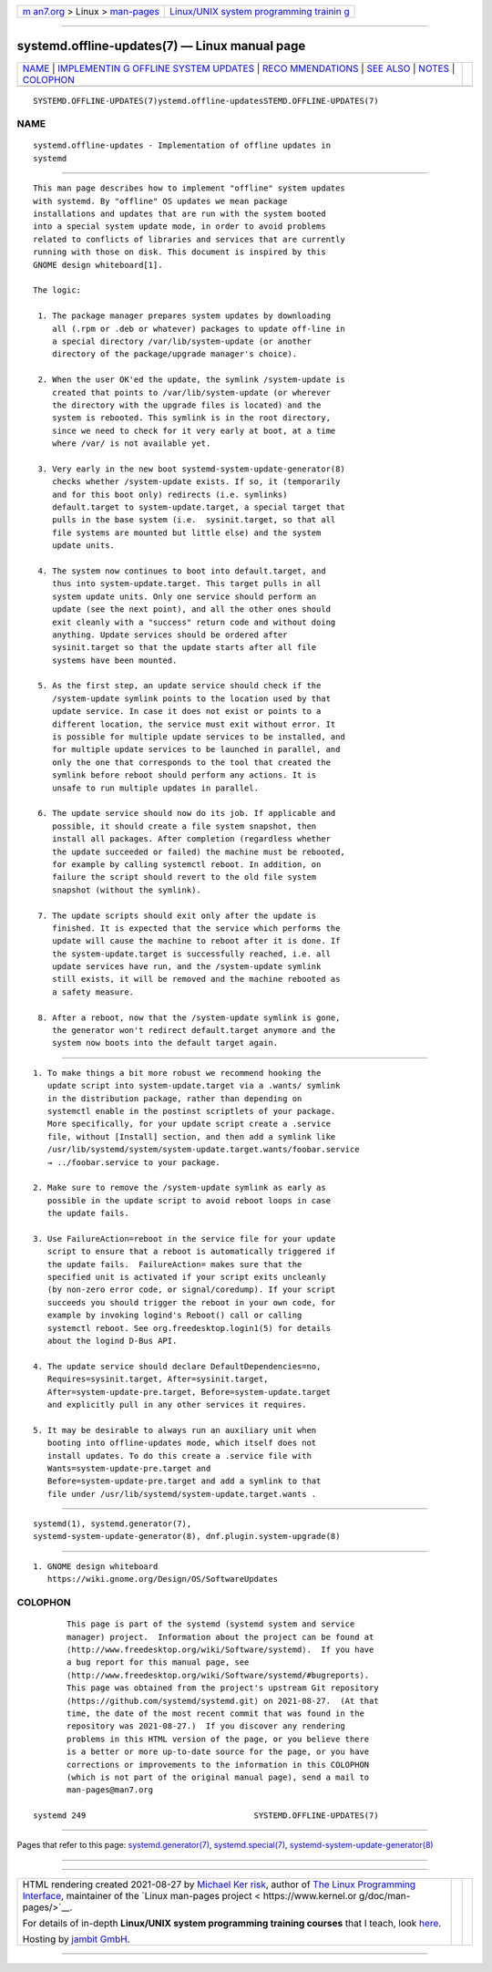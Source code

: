 .. container:: page-top

.. container:: nav-bar

   +----------------------------------+----------------------------------+
   | `m                               | `Linux/UNIX system programming   |
   | an7.org <../../../index.html>`__ | trainin                          |
   | > Linux >                        | g <http://man7.org/training/>`__ |
   | `man-pages <../index.html>`__    |                                  |
   +----------------------------------+----------------------------------+

--------------

systemd.offline-updates(7) — Linux manual page
==============================================

+-----------------------------------+-----------------------------------+
| `NAME <#NAME>`__ \|               |                                   |
| `IMPLEMENTIN                      |                                   |
| G OFFLINE SYSTEM UPDATES <#IMPLEM |                                   |
| ENTING_OFFLINE_SYSTEM_UPDATES>`__ |                                   |
| \|                                |                                   |
| `RECO                             |                                   |
| MMENDATIONS <#RECOMMENDATIONS>`__ |                                   |
| \| `SEE ALSO <#SEE_ALSO>`__ \|    |                                   |
| `NOTES <#NOTES>`__ \|             |                                   |
| `COLOPHON <#COLOPHON>`__          |                                   |
+-----------------------------------+-----------------------------------+
| .. container:: man-search-box     |                                   |
+-----------------------------------+-----------------------------------+

::

   SYSTEMD.OFFLINE-UPDATES(7)ystemd.offline-updatesSTEMD.OFFLINE-UPDATES(7)

NAME
-------------------------------------------------

::

          systemd.offline-updates - Implementation of offline updates in
          systemd


---------------------------------------------------------------------------------------------------------------

::

          This man page describes how to implement "offline" system updates
          with systemd. By "offline" OS updates we mean package
          installations and updates that are run with the system booted
          into a special system update mode, in order to avoid problems
          related to conflicts of libraries and services that are currently
          running with those on disk. This document is inspired by this
          GNOME design whiteboard[1].

          The logic:

           1. The package manager prepares system updates by downloading
              all (.rpm or .deb or whatever) packages to update off-line in
              a special directory /var/lib/system-update (or another
              directory of the package/upgrade manager's choice).

           2. When the user OK'ed the update, the symlink /system-update is
              created that points to /var/lib/system-update (or wherever
              the directory with the upgrade files is located) and the
              system is rebooted. This symlink is in the root directory,
              since we need to check for it very early at boot, at a time
              where /var/ is not available yet.

           3. Very early in the new boot systemd-system-update-generator(8)
              checks whether /system-update exists. If so, it (temporarily
              and for this boot only) redirects (i.e. symlinks)
              default.target to system-update.target, a special target that
              pulls in the base system (i.e.  sysinit.target, so that all
              file systems are mounted but little else) and the system
              update units.

           4. The system now continues to boot into default.target, and
              thus into system-update.target. This target pulls in all
              system update units. Only one service should perform an
              update (see the next point), and all the other ones should
              exit cleanly with a "success" return code and without doing
              anything. Update services should be ordered after
              sysinit.target so that the update starts after all file
              systems have been mounted.

           5. As the first step, an update service should check if the
              /system-update symlink points to the location used by that
              update service. In case it does not exist or points to a
              different location, the service must exit without error. It
              is possible for multiple update services to be installed, and
              for multiple update services to be launched in parallel, and
              only the one that corresponds to the tool that created the
              symlink before reboot should perform any actions. It is
              unsafe to run multiple updates in parallel.

           6. The update service should now do its job. If applicable and
              possible, it should create a file system snapshot, then
              install all packages. After completion (regardless whether
              the update succeeded or failed) the machine must be rebooted,
              for example by calling systemctl reboot. In addition, on
              failure the script should revert to the old file system
              snapshot (without the symlink).

           7. The update scripts should exit only after the update is
              finished. It is expected that the service which performs the
              update will cause the machine to reboot after it is done. If
              the system-update.target is successfully reached, i.e. all
              update services have run, and the /system-update symlink
              still exists, it will be removed and the machine rebooted as
              a safety measure.

           8. After a reboot, now that the /system-update symlink is gone,
              the generator won't redirect default.target anymore and the
              system now boots into the default target again.


-----------------------------------------------------------------------

::

           1. To make things a bit more robust we recommend hooking the
              update script into system-update.target via a .wants/ symlink
              in the distribution package, rather than depending on
              systemctl enable in the postinst scriptlets of your package.
              More specifically, for your update script create a .service
              file, without [Install] section, and then add a symlink like
              /usr/lib/systemd/system/system-update.target.wants/foobar.service
              → ../foobar.service to your package.

           2. Make sure to remove the /system-update symlink as early as
              possible in the update script to avoid reboot loops in case
              the update fails.

           3. Use FailureAction=reboot in the service file for your update
              script to ensure that a reboot is automatically triggered if
              the update fails.  FailureAction= makes sure that the
              specified unit is activated if your script exits uncleanly
              (by non-zero error code, or signal/coredump). If your script
              succeeds you should trigger the reboot in your own code, for
              example by invoking logind's Reboot() call or calling
              systemctl reboot. See org.freedesktop.login1(5) for details
              about the logind D-Bus API.

           4. The update service should declare DefaultDependencies=no,
              Requires=sysinit.target, After=sysinit.target,
              After=system-update-pre.target, Before=system-update.target
              and explicitly pull in any other services it requires.

           5. It may be desirable to always run an auxiliary unit when
              booting into offline-updates mode, which itself does not
              install updates. To do this create a .service file with
              Wants=system-update-pre.target and
              Before=system-update-pre.target and add a symlink to that
              file under /usr/lib/systemd/system-update.target.wants .


---------------------------------------------------------

::

          systemd(1), systemd.generator(7),
          systemd-system-update-generator(8), dnf.plugin.system-upgrade(8)


---------------------------------------------------

::

           1. GNOME design whiteboard
              https://wiki.gnome.org/Design/OS/SoftwareUpdates

COLOPHON
---------------------------------------------------------

::

          This page is part of the systemd (systemd system and service
          manager) project.  Information about the project can be found at
          ⟨http://www.freedesktop.org/wiki/Software/systemd⟩.  If you have
          a bug report for this manual page, see
          ⟨http://www.freedesktop.org/wiki/Software/systemd/#bugreports⟩.
          This page was obtained from the project's upstream Git repository
          ⟨https://github.com/systemd/systemd.git⟩ on 2021-08-27.  (At that
          time, the date of the most recent commit that was found in the
          repository was 2021-08-27.)  If you discover any rendering
          problems in this HTML version of the page, or you believe there
          is a better or more up-to-date source for the page, or you have
          corrections or improvements to the information in this COLOPHON
          (which is not part of the original manual page), send a mail to
          man-pages@man7.org

   systemd 249                                   SYSTEMD.OFFLINE-UPDATES(7)

--------------

Pages that refer to this page:
`systemd.generator(7) <../man7/systemd.generator.7.html>`__, 
`systemd.special(7) <../man7/systemd.special.7.html>`__, 
`systemd-system-update-generator(8) <../man8/systemd-system-update-generator.8.html>`__

--------------

--------------

.. container:: footer

   +-----------------------+-----------------------+-----------------------+
   | HTML rendering        |                       | |Cover of TLPI|       |
   | created 2021-08-27 by |                       |                       |
   | `Michael              |                       |                       |
   | Ker                   |                       |                       |
   | risk <https://man7.or |                       |                       |
   | g/mtk/index.html>`__, |                       |                       |
   | author of `The Linux  |                       |                       |
   | Programming           |                       |                       |
   | Interface <https:     |                       |                       |
   | //man7.org/tlpi/>`__, |                       |                       |
   | maintainer of the     |                       |                       |
   | `Linux man-pages      |                       |                       |
   | project <             |                       |                       |
   | https://www.kernel.or |                       |                       |
   | g/doc/man-pages/>`__. |                       |                       |
   |                       |                       |                       |
   | For details of        |                       |                       |
   | in-depth **Linux/UNIX |                       |                       |
   | system programming    |                       |                       |
   | training courses**    |                       |                       |
   | that I teach, look    |                       |                       |
   | `here <https://ma     |                       |                       |
   | n7.org/training/>`__. |                       |                       |
   |                       |                       |                       |
   | Hosting by `jambit    |                       |                       |
   | GmbH                  |                       |                       |
   | <https://www.jambit.c |                       |                       |
   | om/index_en.html>`__. |                       |                       |
   +-----------------------+-----------------------+-----------------------+

--------------

.. container:: statcounter

   |Web Analytics Made Easy - StatCounter|

.. |Cover of TLPI| image:: https://man7.org/tlpi/cover/TLPI-front-cover-vsmall.png
   :target: https://man7.org/tlpi/
.. |Web Analytics Made Easy - StatCounter| image:: https://c.statcounter.com/7422636/0/9b6714ff/1/
   :class: statcounter
   :target: https://statcounter.com/
